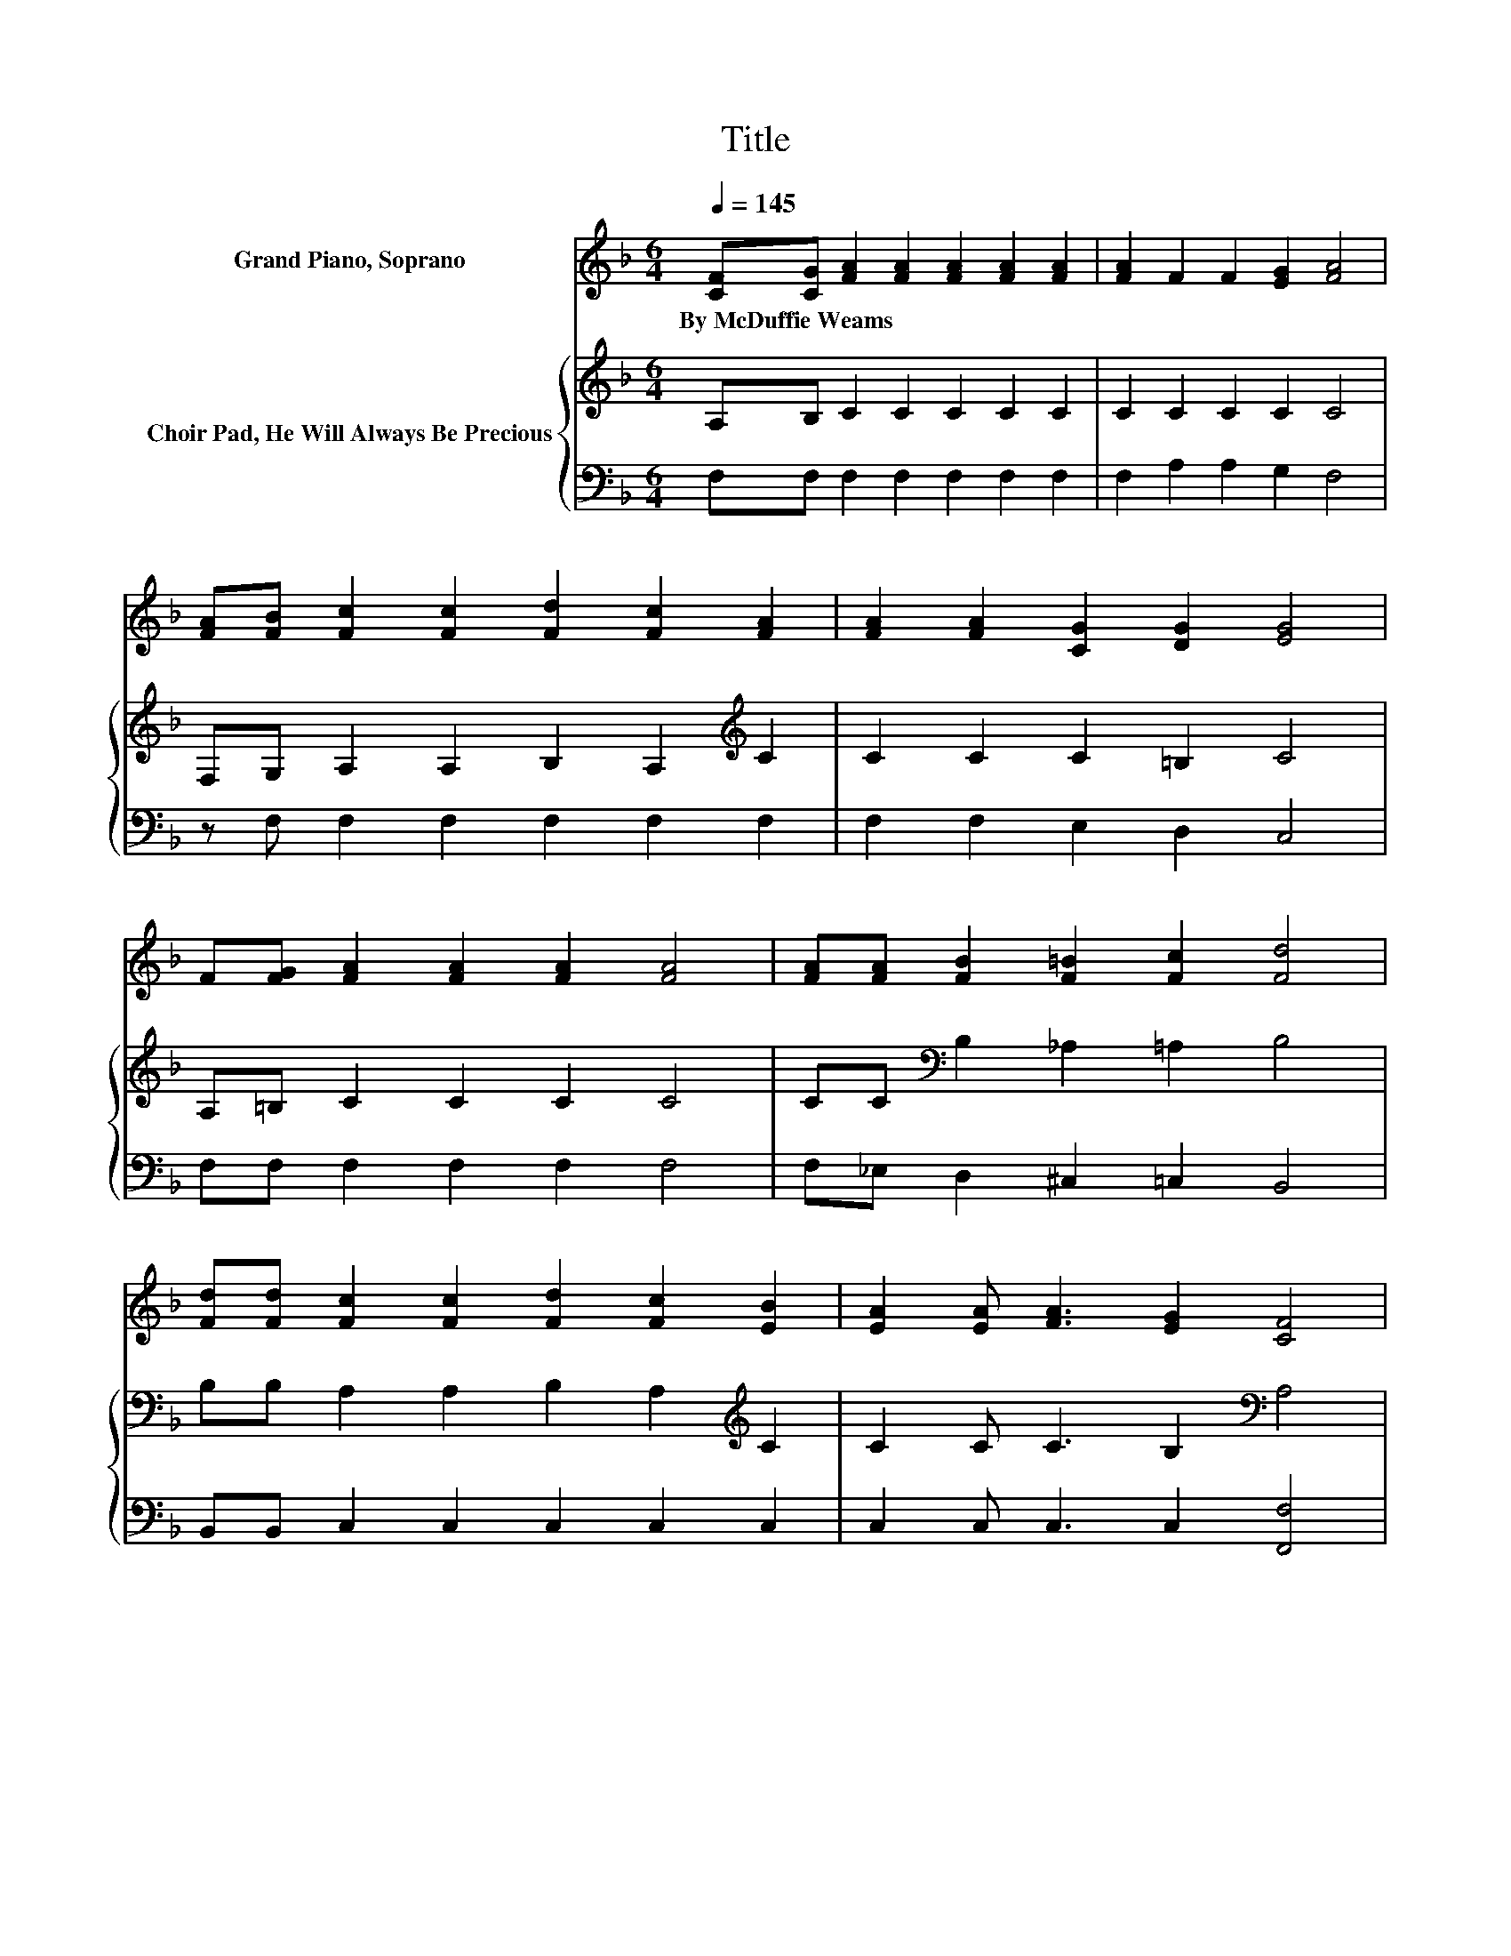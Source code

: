 X:1
T:Title
%%score ( 1 2 ) { 3 | 4 }
L:1/8
Q:1/4=145
M:6/4
K:F
V:1 treble nm="Grand Piano, Soprano"
V:2 treble 
V:3 treble nm="Choir Pad, He Will Always Be Precious"
V:4 bass 
V:1
 [CF][CG] [FA]2 [FA]2 [FA]2 [FA]2 [FA]2 | [FA]2 F2 F2 [EG]2 [FA]4 | %2
w: By~McDuffie~Weams * * * * * *||
 [FA][FB] [Fc]2 [Fc]2 [Fd]2 [Fc]2 [FA]2 | [FA]2 [FA]2 [CG]2 [DG]2 [EG]4 | %4
w: ||
 F[FG] [FA]2 [FA]2 [FA]2 [FA]4 | [FA][FA] [FB]2 [F=B]2 [Fc]2 [Fd]4 | %6
w: ||
 [Fd][Fd] [Fc]2 [Fc]2 [Fd]2 [Fc]2 [EB]2 | [EA]2 [EA] [FA]3 [EG]2 [CF]4 | %8
w: ||
 [FA][FB] [Fc]2 [Fc]2 [Fd]2 [Fc]2 [Fc]2 | z2 c4- c4- c3/2 z/ | %10
w: ||
 F[FG] [FA]2 [FA]2 [FA]2 [Ac]2 [Ac]2 | z2 G4- G4- G3/2 z/ | [FA][FB] [Fc]2 [Ec]2 [Gc]2 [Fc]4 | %13
w: |||
 [FA][FA] [FB]2 [F=B]2 [Fc]2 [Fd]4 | [Fd][Fd] [Fc]2 [Fc]2 [EB]2 [FA] [FA]3 | [EG]2 [CF]4- [CF]6- | %16
w: |||
 [CF]6 z6 |] %17
w: |
V:2
 x12 | x12 | x12 | x12 | x12 | x12 | x12 | x12 | x12 | [FA]2 F4 G2 A4 | x12 | [FA]2 E4 D2 E4 | %12
 x12 | x12 | x12 | x12 | x12 |] %17
V:3
 A,B, C2 C2 C2 C2 C2 | C2 C2 C2 C2 C4 | F,G, A,2 A,2 B,2 A,2[K:treble] C2 | C2 C2 C2 =B,2 C4 | %4
 A,=B, C2 C2 C2 C4 | CC[K:bass] B,2 _A,2 =A,2 B,4 | B,B, A,2 A,2 B,2 A,2[K:treble] C2 | %7
 C2 C C3 B,2[K:bass] A,4 | F,G, A,2 A,2 B,2 A,2 A,2 | C2 A,4 B,2 C4 | %10
 A,B,[K:treble] C2 C2 C2 F2 F2 | C2 C4[K:bass] =B,2 C4 | F,G, A,2 G,2 B,2 A,4 | %13
 CC B,2 _A,2 =A,2 B,4 | B,B, A,2 A,2 C2 C C3 | B,2 A,4- A,6- | A,6 z6 |] %17
V:4
 F,F, F,2 F,2 F,2 F,2 F,2 | F,2 A,2 A,2 G,2 F,4 | z F, F,2 F,2 F,2 F,2 F,2 | F,2 F,2 E,2 D,2 C,4 | %4
 F,F, F,2 F,2 F,2 F,4 | F,_E, D,2 ^C,2 =C,2 B,,4 | B,,B,, C,2 C,2 C,2 C,2 C,2 | %7
 C,2 C, C,3 C,2 [F,,F,]4 | z F, F,2 F,2 F,2 F,2 F,2 | F,2 F,4 C,2 F,4 | F,F, F,2 F,2 F,2 F,2 F,2 | %11
 F,2 C,4 G,,2 C,4 | z F, F,2 C,2 E,2 F,4 | F,_E, ^C,2 C,2 =C,2 B,,4 | B,,B,, C,2 C,2 C,2 C, C,3 | %15
 C,2 [F,,F,]4- [F,,F,]6- | [F,,F,]6 z6 |] %17

